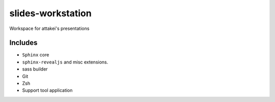 slides-workstation
==================

Workspace for attakei's presentations

Includes
--------

* ``Sphinx`` core
* ``sphinx-revealjs`` and misc extensions.
* sass builder
* Git
* Zsh
* Support tool application